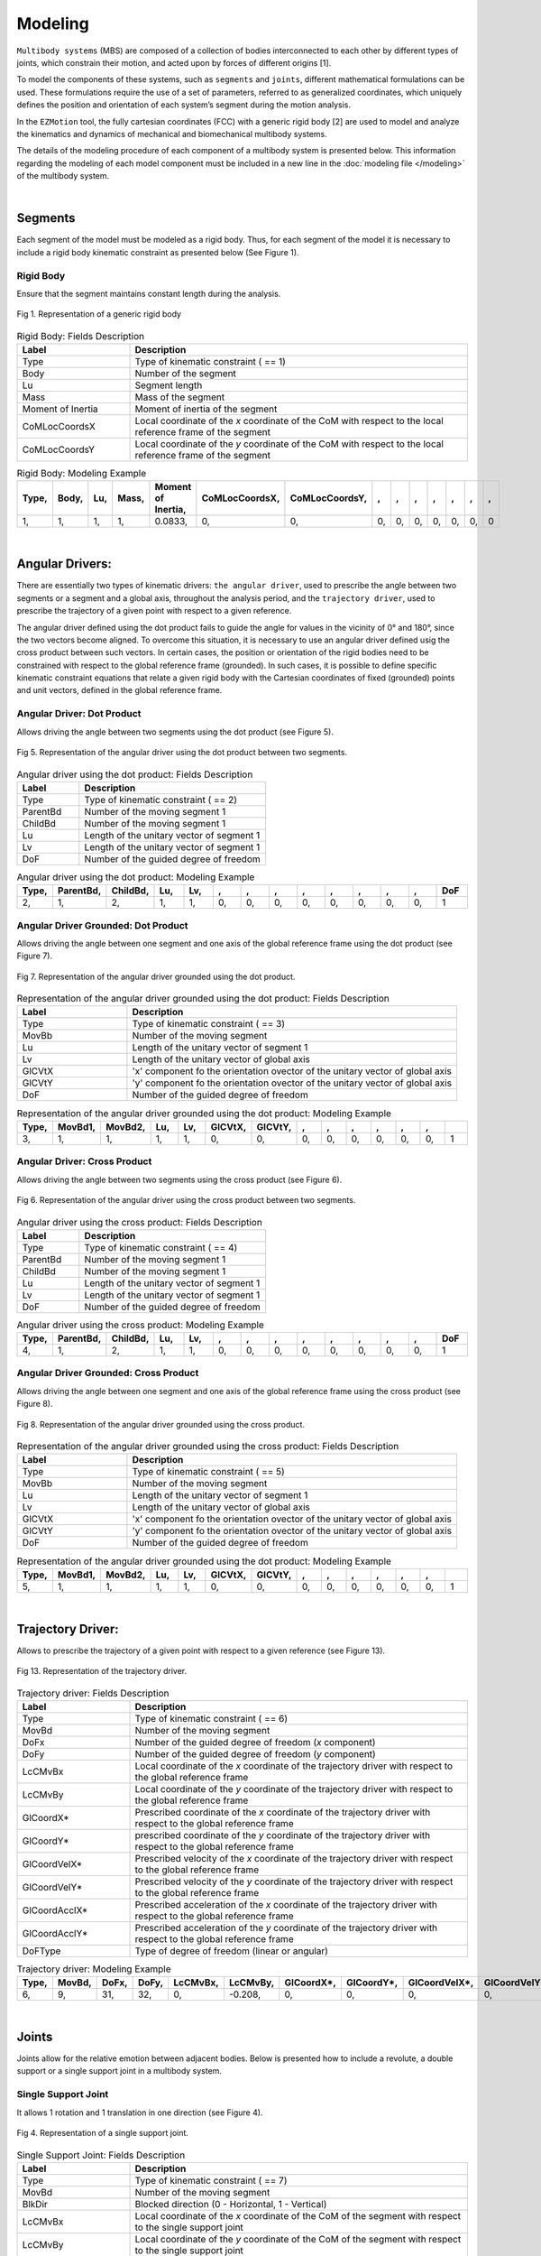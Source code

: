Modeling
============

``Multibody systems`` (MBS) are composed of a collection of bodies interconnected to each other by different types of joints, which constrain their motion, and acted upon by forces of different origins [1].

To model the components of these systems, such as ``segments`` and ``joints``, different mathematical formulations can be used. These formulations require the use of a set of parameters, referred to as generalized coordinates, which uniquely defines the position and orientation of each system’s segment during the motion analysis. 

In the ``EZMotion`` tool, the fully cartesian coordinates (FCC) with a generic rigid body [2] are used to model and analyze the kinematics and dynamics of mechanical and biomechanical multibody systems. 

The details of the modeling procedure of each component of a multibody system is presented below. This information regarding the modeling of each model component must be included in a new line in the :doc:`modeling file </modeling>` of the multibody system.  

|
Segments
--------

Each segment of the model must be modeled as a rigid body. Thus, for each segment of the model it is necessary to include a rigid body kinematic constraint as presented below (See Figure 1).   

Rigid Body
**************

Ensure that the segment maintains constant length during the analysis.

.. figure:: .\\images\\generic_rigid_body.png
	:scale: 10 %
	:align: center
	:alt: Representation of a generic rigid body

	Fig 1. Representation of a generic rigid body

.. list-table:: Rigid Body: Fields Description
   :widths: 25 75 
   :header-rows: 1
   
   * - Label
     - Description
   * - Type
     - Type of kinematic constraint ( == 1)
   * - Body
     - Number of the segment 
   * - Lu
     - Segment length
   * - Mass
     - Mass of the segment
   * - Moment of Inertia
     - Moment of inertia of the segment
   * - CoMLocCoordsX
     - Local coordinate of the *x* coordinate of the CoM with respect to the local reference frame of the segment 
   * - CoMLocCoordsY
     - Local coordinate of the *y* coordinate of the CoM with respect to the local reference frame of the segment 

.. list-table:: Rigid Body: Modeling Example
   :widths: 7 7 7 7 7 7 7 7 7 7 7 7 7 7
   :header-rows: 1

   * - Type,
     - Body,
     - Lu,
     - Mass,
     - Moment of Inertia,
     - CoMLocCoordsX,
     - CoMLocCoordsY,
     - ,
     - ,
     - ,
     - ,
     - ,
     - ,
     - ,
   * - 1,
     - 1,
     - 1,
     - 1,
     - 0.0833,
     - 0,
     - 0,
     - 0,
     - 0,
     - 0,
     - 0,
     - 0,
     - 0,
     - 0


|
Angular Drivers:
---------------

There are essentially two types of kinematic drivers: ``the angular driver``, used to prescribe the angle between two segments or a segment and a global axis, throughout the analysis period, and the ``trajectory driver``, used to prescribe the trajectory of a given point with respect to a given reference. 

The angular driver defined using the dot product fails to guide the angle for values in the vicinity of 0° and 180°, since the two vectors become aligned. To overcome this situation, it is necessary to use an angular driver defined usig the cross product between such vectors. In certain cases, the position or orientation of the rigid bodies need to be constrained with respect to the global reference frame (grounded). In such cases, it is possible to define specific kinematic constraint equations that relate a given rigid body with the Cartesian coordinates of fixed (grounded) points and unit vectors, defined in the global reference frame. 

Angular Driver: Dot Product
*************************

Allows driving the angle between two segments using the dot product (see Figure 5).

.. figure:: .\\images\\angular_driver.png
	:scale: 10 %
	:align: center
	:alt: Representation of the angular driver using the dot product between two segments.

	Fig 5. Representation of the angular driver using the dot product between two segments. 

.. list-table:: Angular driver using the dot product: Fields Description
   :widths: 25 75  
   :header-rows: 1
   
   * - Label
     - Description
   * - Type
     - Type of kinematic constraint ( == 2)
   * - ParentBd
     - Number of the moving segment 1 
   * - ChildBd
     - Number of the moving segment 1
   * - Lu
     - Length of the unitary vector of segment 1
   * - Lv
     - Length of the unitary vector of segment 1
   * - DoF
     - Number of the guided degree of freedom
 

.. list-table:: Angular driver using the dot product: Modeling Example
   :widths: 7 7 7 7 7 7 7 7 7 7 7 7 7 7
   :header-rows: 1

   * - Type,
     - ParentBd,
     - ChildBd,
     - Lu,
     - Lv,
     - ,
     - ,
     - ,
     - ,
     - ,
     - ,
     - ,
     - ,
     - DoF
   * - 2,
     - 1,
     - 2,
     - 1,
     - 1,
     - 0,
     - 0,
     - 0,
     - 0,
     - 0,
     - 0,
     - 0,
     - 0,
     - 1
 	 
Angular Driver Grounded: Dot Product
************************************

Allows driving the angle between one segment and one axis of the global reference frame using the dot product (see Figure 7).


.. figure:: .\\images\\angular_driver_grounded.png
	:scale: 10 %
	:align: center
	:alt: Representation of the angular driver grounded using the dot product between one segment and one axis of the global reference frame

	Fig 7. Representation of the angular driver grounded using the dot product.

.. list-table:: Representation of the angular driver grounded using the dot product: Fields Description
   :widths: 25 75 
   :header-rows: 1
   
   * - Label
     - Description
   * - Type
     - Type of kinematic constraint ( == 3)
   * - MovBb
     - Number of the moving segment 
   * - Lu
     - Length of the unitary vector of segment 1
   * - Lv
     - Length of the unitary vector of global axis
   * - GlCVtX
     - 'x' component fo the orientation ovector of the unitary vector of global axis
   * - GlCVtY
     - 'y' component fo the orientation ovector of the unitary vector of global axis
   * - DoF
     - Number of the guided degree of freedom

.. list-table:: Representation of the angular driver grounded using the dot product: Modeling Example
   :widths: 7 7 7 7 7 7 7 7 7 7 7 7 7 7
   :header-rows: 1

   * - Type,
     - MovBd1,
     - MovBd2,
     - Lu,
     - Lv,
     - GlCVtX,
     - GlCVtY,
     - ,
     - ,
     - ,
     - ,
     - ,
     - ,
     - 
   * - 3,
     - 1,
     - 1,
     - 1,
     - 1,
     - 0,
     - 0,
     - 0,
     - 0,
     - 0,
     - 0,
     - 0,
     - 0,
     - 1

Angular Driver: Cross Product
*****************************

Allows driving the angle between two segments using the cross product (see Figure 6).


.. figure:: .\\images\\angular_driver.png
	:scale: 10 %
	:align: center
	:alt: Representation of the angular driver using the cross product between two segments.

	Fig 6. Representation of the angular driver using the cross product between two segments. 

.. list-table:: Angular driver using the cross product: Fields Description
   :widths: 25 75 
   :header-rows: 1
   
   * - Label
     - Description
   * - Type
     - Type of kinematic constraint ( == 4)
   * - ParentBd
     - Number of the moving segment 1 
   * - ChildBd
     - Number of the moving segment 1
   * - Lu
     - Length of the unitary vector of segment 1
   * - Lv
     - Length of the unitary vector of segment 1
   * - DoF
     - Number of the guided degree of freedom

.. list-table:: Angular driver using the cross product: Modeling Example
   :widths: 7 7 7 7 7 7 7 7 7 7 7 7 7 7
   :header-rows: 1

   * - Type,
     - ParentBd,
     - ChildBd,
     - Lu,
     - Lv,
     - ,
     - ,
     - ,
     - ,
     - ,
     - ,
     - ,
     - ,
     - DoF
   * - 4,
     - 1,
     - 2,
     - 1,
     - 1,
     - 0,
     - 0,
     - 0,
     - 0,
     - 0,
     - 0,
     - 0,
     - 0,
     - 1
	 

Angular Driver Grounded: Cross Product
**************************************

Allows driving the angle between one segment and one axis of the global reference frame using the cross product (see Figure 8).


.. figure:: .\\images\\angular_driver_grounded.png
	:scale: 10 %
	:align: center
	:alt: Representation of the angular driver grounded using the cross product between one segment and one axis of the global reference frame

	Fig 8. Representation of the angular driver grounded using the cross product.

.. list-table:: Representation of the angular driver grounded using the cross product: Fields Description
   :widths: 25 75 
   :header-rows: 1
   
   * - Label
     - Description
   * - Type
     - Type of kinematic constraint ( == 5)
   * - MovBb
     - Number of the moving segment 
   * - Lu
     - Length of the unitary vector of segment 1
   * - Lv
     - Length of the unitary vector of global axis
   * - GlCVtX
     - 'x' component fo the orientation ovector of the unitary vector of global axis
   * - GlCVtY
     - 'y' component fo the orientation ovector of the unitary vector of global axis
   * - DoF
     - Number of the guided degree of freedom

.. list-table:: Representation of the angular driver grounded using the dot product: Modeling Example
   :widths: 7 7 7 7 7 7 7 7 7 7 7 7 7 7
   :header-rows: 1

   * - Type,
     - MovBd1,
     - MovBd2,
     - Lu,
     - Lv,
     - GlCVtX,
     - GlCVtY,
     - ,
     - ,
     - ,
     - ,
     - ,
     - ,
     - 
   * - 5,
     - 1,
     - 1,
     - 1,
     - 1,
     - 0,
     - 0,
     - 0,
     - 0,
     - 0,
     - 0,
     - 0,
     - 0,
     - 1

|
Trajectory Driver:
---------------

Allows to prescribe the trajectory of a given point with respect to a given reference (see Figure 13). 


.. figure:: .\\images\\trajectory_driver.png
	:scale: 10 %
	:align: center
	:alt: Representation of a revolute joint

	Fig 13. Representation of the trajectory driver. 

.. list-table:: Trajectory driver: Fields Description
   :widths: 25 75 
   :header-rows: 1
    
   * - Label
     - Description
   * - Type
     - Type of kinematic constraint ( == 6)
   * - MovBd
     - Number of the moving segment 
   * - DoFx
     - Number of the guided degree of freedom (*x* component)
   * - DoFy
     - Number of the guided degree of freedom (*y* component)
   * - LcCMvBx
     - Local coordinate of the *x* coordinate of the trajectory driver with respect to the global reference frame 
   * - LcCMvBy
     - Local coordinate of the *y* coordinate of the trajectory driver with respect to the global reference frame 
   * - GlCoordX*
     - Prescribed coordinate of the *x* coordinate of the trajectory driver with respect to the global reference frame
   * - GlCoordY*
     - prescribed coordinate of the *y* coordinate of the trajectory driver with respect to the global reference frame
   * - GlCoordVelX*
     - Prescribed velocity of the *x* coordinate of the trajectory driver with respect to the global reference frame
   * - GlCoordVelY*
     - Prescribed velocity of the *y* coordinate of the trajectory driver with respect to the global reference frame
   * - GlCoordAcclX*
     - Prescribed acceleration of the *x* coordinate of the trajectory driver with respect to the global reference frame
   * - GlCoordAcclY*
     - Prescribed acceleration of the *y* coordinate of the trajectory driver with respect to the global reference frame
   * - DoFType
     - Type of degree of freedom (linear or angular)

.. list-table:: Trajectory driver: Modeling Example
   :widths: 7 7 7 7 7 7 7 7 7 7 7 7 7 7
   :header-rows: 1
 

   * - Type,
     - MovBd,
     - DoFx,
     - DoFy,
     - LcCMvBx,
     - LcCMvBy,
     - GlCoordX*,
     - GlCoordY*,
     - GlCoordVelX*,
     - GlCoordVelY*,
     - GlCoordAccX*,
     - GlCoordAccY*,
     - ,
     - DoFType
   * - 6,
     - 9,
     - 31,
     - 32,
     - 0,
     - -0.208,
     - 0,
     - 0,
     - 0,
     - 0,
     - 0,
     - 0,
     - 0,
     - 1
 

|
Joints
--------

Joints allow for the relative emotion between adjacent bodies. Below is presented how to include a revolute, a double support or a single support joint in a multibody system.  

Single Support Joint
********************

It allows 1 rotation and 1 translation in one direction (see Figure 4).


.. figure:: .\\images\\single_support_joint.png
	:scale: 10 %
	:align: center
	:alt: Representation of a single support joint

	Fig 4. Representation of a single support joint. 

.. list-table:: Single Support Joint: Fields Description
   :widths: 25 75 
   :header-rows: 1
   
   * - Label
     - Description
   * - Type
     - Type of kinematic constraint ( == 7)
   * - MovBd
     - Number of the moving segment 
   * - BlkDir
     - Blocked direction (0 - Horizontal, 1 - Vertical)
   * - LcCMvBx
     - Local coordinate of the *x* coordinate of the CoM of the segment with respect to the single support joint
   * - LcCMvBy
     - Local coordinate of the *y* coordinate of the CoM of the segment with respect to the single support joint
   * - GlCBlkDirX
     - *x* component of the axis of the global reference frame used to define the orientation of the moving direction
   * - GlCBlkDirY
     - *y* component of the axis of the global reference frame used to define the orientation of the moving direction

.. list-table:: Single Support Joint: Modeling Example
   :widths: 7 7 7 7 7 7 7 7 7 7 7 7 7 7
   :header-rows: 1

   * - Type,
     - MovBd,
     - BlkDir,
     - LcCMvBx,
     - LcCMvBy,
     - GlCBlkDirX,
     - GlCBlkDirY,
     - ,
     - ,
     - ,
     - ,
     - ,
     - ,
     - 
   * - 7,
     - 2,
     - 1,
     - 0.5,
     - 0,
     - 0,
     - 0,
     - 0,
     - 0,
     - 0,
     - 0,
     - 0,
     - 0,
     - 0


Double Support Joint
********************

It allows the rotational motion of one body with respect to a ``fixed`` point (See Figure 3).

.. figure:: .\\images\\double_support_joint.png
	:scale: 10 %
	:align: center
	:alt: Representation of a double support joint

	Fig 3. Representation of a double support joint. 

.. list-table:: Double Support Joint: Fields Description
   :widths: 25 75 
   :header-rows: 1
   
   * - Label
     - Description
   * - Type
     - Type of kinematic constraint ( == 8)
   * - MovBd
     - Number of the moving segment 1 
   * - LcCMvBx
     - Local coordinate of the *x* coordinate of the double support joint with respect to the local reference frame of segment 1
   * - LcCMvBy
     - Local coordinate of the *y* coordinate of the double support  joint with respect to the local reference frame of segment 1
   * - GlCSpX
     - Global coordinate of the *x* coordinate of the double support joint
   * - GlCSpY
     - Global coordinate of the *y* coordinate of the double support joint


.. list-table:: Double Support: Modeling Example
   :widths: 7 7 7 7 7 7 7 7 7 7 7 7 7 7
   :header-rows: 1

   * - Type,
     - MovBd,
     - LcCMvBx,
     - LcCMvBy,
     - LcCMvB1y,
     - GlCSpX,
     - GlCSpY,
     - ,
     - ,
     - ,
     - ,
     - ,
     - ,
     - 
   * - 8,
     - 1,
     - -1,
     - 0,
     - 0,
     - 0,
     - 0,
     - 0,
     - 0,
     - 0,
     - 0,
     - 0,
     - 0,
     - 0

Revolute Joint
**************

It allows the rotational motion between two adjacent bodies (See Figure 2).


.. figure:: .\\images\\revolute_joint.png
	:scale: 10 %
	:align: center
	:alt: Representation of a revolute joint

	Fig 2. Representation of a revolute joint. 

.. list-table:: Revolute Joint: Fields Description
   :widths: 25 75 
   :header-rows: 1
   
   * - Label
     - Description
   * - Type
     - Type of kinematic constraint ( == 9)
   * - MovBd1
     - Number of the moving segment 1 
   * - MovBd2
     - Number of the moving segment 2
   * - LcCMvB1x
     - Local coordinate of the *x* coordinate of the revolute joint with respect to the local reference frame of segment 1
   * - LcCMvB1y
     - Local coordinate of the *y* coordinate of the revolute joint with respect to the local reference frame of segment 1
   * - LcCMvB2x
     - Local coordinate of the *x* coordinate of the revolute joint with respect to the local reference frame of segment 2
   * - LcCMvB2y
     - Local coordinate of the *y* coordinate of the revolute joint with respect to the local reference frame of segment 2

.. list-table:: Revolute Joint: Modeling Example
   :widths: 7 7 7 7 7 7 7 7 7 7 7 7 7 7
   :header-rows: 1

   * - Type,
     - MovBd1,
     - MovBd2,
     - LcCMvB1x,
     - LcCMvB1y,
     - LcCMvB2x,
     - LcCMvB2y,
     - ,
     - ,
     - ,
     - ,
     - ,
     - ,
     - 
   * - 9,
     - 1,
     - 2,
     - 0.5,
     - 0,
     - -0.5,
     - 0,
     - 0,
     - 0,
     - 0,
     - 0,
     - 0,
     - 0,
     - 0


Mixed Angular Drivers
---------------------

Mixed Angular Driver Grounded: Dot Product
******************************************

Allows computing the angle between one segment and the axis of the global reference frame using the dot product (see Figure 11).

.. figure:: .\\images\\mixed_angular_driver_grounded.png
	:scale: 10 %
	:align: center
	:alt: Representation of the mixed angular driver grounded using the dot product 

	Fig 11. Representation of mixed angular driver grounded using the dot product. 

.. list-table:: Mixed angular driver grounded using the dot product: Fields Description
   :widths: 25 75 
   :header-rows: 1
   
   
   
   * - Label
     - Description
   * - Type
     - Type of kinematic constraint ( == 12)
   * - MovBd
     - Number of the moving
   * - Lu
     - Length of the unitary vector defining the orientation vector of moving body
   * - Lv
     - Length of the unitary vector defining the orientation vector of the global reference frame 
   * - GlCVtX
     - *x* component of the orientation vector of the global reference frame
   * - GlCVtY
     - *y* component of the orientation vector of the global reference frame
   * - DoF
     - Number of the degree of freedom

.. list-table:: Mixed angular driver grounded using the dot product: Modeling Example
   :widths: 7 7 7 7 7 7 7 7 7 7 7 7 7 7
   :header-rows: 1

   * - Type,
     - MovBd,
     - Lu,
     - Lv,
     - GlCVtX,
     - GlCVtY,
     - ,
     - ,
     - ,
     - ,
     - ,
     - ,
     - ,
     - DoF
   * - 12,
     - 1,
     - 1,
     - 1,
     - 1,
     - 0,
     - 0,
     - 0,
     - 0,
     - 0,
     - 0,
     - 0,
     - 0,
     - 1	 


Mixed Angular Driver: Dot Product
*********************************

Allows computing the angle between two segments using the dot product (see Figure 9).

.. figure:: .\\images\\mixed_angular_driver.png
	:scale: 10 %
	:align: center
	:alt: Representation of the mixed angular driver using the dot product between two segments

	Fig 9. Representation of the mixed angular driver using the dot product between two segments. 

.. list-table:: Mixed angular driver using the dot product: Fields Description
   :widths: 25 75 
   :header-rows: 1
     
   * - Label
     - Description
   * - Type
     - Type of kinematic constraint ( == 13)
   * - ParentBd
     - Number of the parent moving segment 1 
   * - ChildBd
     - Number of the child moving segment 1
   * - Lu
     - Length of the unitary vector defining the orientation vector of parent body
   * - Lv
     - Length of the unitary vector defining the orientation vector of child body
   * - DoF
     - Number of the degree of freedom

.. list-table::  Mixed angular driver using the dot product: Modeling Example
   :widths: 7 7 7 7 7 7 7 7 7 7 7 7 7 7
   :header-rows: 1

   * - Type,
     - ParentBd,
     - ChildBd,
     - Lu,
     - Lv,
     - ,
     - ,
     - ,
     - ,
     - ,
     - ,
     - ,
     - ,
     - DoF
   * - 13,
     - 1,
     - 2,
     - 1,
     - 1,
     - 0,
     - 0,
     - 0,
     - 0,
     - 0,
     - 0,
     - 0,
     - 0,
     - 2

Mixed angular Driver Grounded: Cross Product
********************************************

Allows computing the angle between one segment and the axis of the global reference frame using the cross product (see Figure 12).

.. figure:: .\\images\\mixed_angular_driver_grounded.png
	:scale: 10 %
	:align: center
	:alt: Representation of mixed angular driver grounded using the cross product

	Fig 12. Representation of the mixed angular driver grounded using the cross product. 

.. list-table:: Mixed angular driver grounded using the cross product: Fields Description
   :widths: 25 75 
   :header-rows: 1
     
   * - Label
     - Description
   * - Type
     - Type of kinematic constraint ( == 14)
   * - MovBd
     - Number of the moving
   * - Lu
     - Length of the unitary vector defining the orientation vector of moving body
   * - Lv
     - Length of the unitary vector defining the orientation vector of the global reference frame 
   * - GlCVtX
     - *x* component of the orientation vector of the global reference frame
   * - GlCVtY
     - *y* component of the orientation vector of the global reference frame
   * - DoF
     - Number of the degree of freedom

.. list-table:: Mixed angular driver grounded using the cross product: Modeling Example
   :widths: 7 7 7 7 7 7 7 7 7 7 7 7 7 7
   :header-rows: 1

   * - Type,
     - MovBd,
     - Lu,
     - Lv,
     - GlCVtX,
     - GlCVtY,
     - ,
     - ,
     - ,
     - ,
     - ,
     - ,
     - ,
     - DoF
   * - 14,
     - 1,
     - 1,
     - 1,
     - 1,
     - 0,
     - 0,
     - 0,
     - 0,
     - 0,
     - 0,
     - 0,
     - 0,
     - 1

Mixed Angular Driver: Cross Product
***********************************

Allows computing the angle between two segments using the cross product (see Figure 10).

.. figure:: .\\images\\mixed_angular_driver.png
	:scale: 10 %
	:align: center
	:alt: Representation of the mixed angular driver using the cross product between two segments

	Fig 10. Representation of the mixed angular driver using the cross product between two segments. 

.. list-table:: Mixed angular driver using the cross product: Fields Description
   :widths: 25 75 
   :header-rows: 1
   
   * - Label
     - Description
   * - Type
     - Type of kinematic constraint ( == 15)
   * - ParentBd
     - Number of the parent moving segment 1 
   * - ChildBd
     - Number of the child moving segment 1
   * - Lu
     - Length of the unitary vector defining the orientation vector of parent body
   * - Lv
     - Length of the unitary vector defining the orientation vector of child body
   * - DoF
     - Number of the degree of freedom

.. list-table::  Mixed angular driver using the cross product: Modeling Example
   :widths: 7 7 7 7 7 7 7 7 7 7 7 7 7 7
   :header-rows: 1

   * - Type,
     - ParentBd,
     - ChildBd,
     - Lu,
     - Lv,
     - ,
     - ,
     - ,
     - ,
     - ,
     - ,
     - ,
     - ,
     - DoF
   * - 15,
     - 1,
     - 2,
     - 1,
     - 1,
     - 0,
     - 0,
     - 0,
     - 0,
     - 0,
     - 0,
     - 0,
     - 0,
     - 2

References
*************************

[1] Flores, P. *Concepts and Formulations for Spatial Multibody Dynamics*, Springer, New York Dordrecht London, 2015.

[2] I. Roupa, S.B. Gonçalves, M.T. da Silva, *Kinematics and dynamics of planar multibody systems with fully Cartesian coordinates and a generic rigid body*, Mech. Mach. Theory. 180 (2023) 105134. https://doi.org/https://doi.org/10.1016/j.mechmachtheory.2022.105134.
